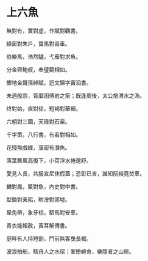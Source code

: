 #+STARTUP: content
#+STARTUP: indent

* 上六魚

無對有，實對虛，作賦對觀書。

綠窗對朱戶，寶馬對香車。

伯樂馬，浩然驢，弋雁對求魚。

分金齊鮑叔，奉璧藺相如。

擲地金聲孫綽賦，迴文錦字竇滔書。

未遇殷宗，胥靡困傅岩之築；既逢周後，太公捨渭水之漁。

#

终對始，疾對徐，短褐對華裾。

六朝對三國，天祿對石渠。

千字策，八行書，有若對相如。

花殘無戲蝶，藻密有潛魚。

落葉舞風高復下，小荷浮水捲還舒。

愛見人長，共服宣尼休假蓋；恐彰已吝，誰知阮裕竟焚車。

#

麟對鳳，鱉對魚，內史對中書。

犁鋤對耒耜，畎澮對郊墟。

犀角帶，象牙梳，駟馬對安車。

青衣能報赦，黃耳解傳書。

庭畔有人持短劍，門前無客曳長裾。

波浪拍船，駭舟人之水宿；峯巒繞舍，樂隱者之山居。
